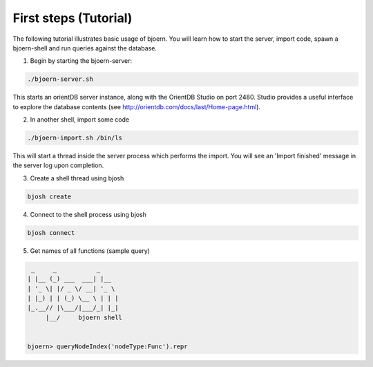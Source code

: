 First steps (Tutorial)
----------------------

The following tutorial illustrates basic usage of bjoern. You will
learn how to start the server, import code, spawn a bjoern-shell and
run queries against the database.

1. Begin by starting the bjoern-server:

.. code-block:: none

	./bjoern-server.sh

This starts an orientDB server instance, along with the OrientDB
Studio on port 2480. Studio provides a useful interface to explore the
database contents (see http://orientdb.com/docs/last/Home-page.html).

2. In another shell, import some code

.. code-block:: none

	./bjoern-import.sh /bin/ls

This will start a thread inside the server process which performs the
import. You will see an 'Import finished' message in the server log
upon completion.

3. Create a shell thread using bjosh

.. code-block:: none

	bjosh create

4. Connect to the shell process using bjosh

.. code-block:: none

	bjosh connect

5. Get names of all functions (sample query)

.. code-block:: none


	 _     _           _
	| |__ (_) ___  ___| |__
	| '_ \| |/ _ \/ __| '_ \
	| |_) | | (_) \__ \ | | |
	|_.__// |\___/|___/_| |_|
	     |__/     bjoern shell


	bjoern> queryNodeIndex('nodeType:Func').repr
